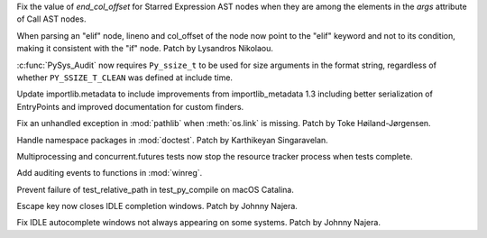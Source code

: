.. bpo: 39080
.. date: 2019-12-17-21-45-36
.. nonce: OrxEVS
.. release date: 2019-12-18
.. section: Core and Builtins

Fix the value of *end_col_offset* for Starred Expression AST nodes when they
are among the elements in the *args* attribute of Call AST nodes.

..

.. bpo: 39031
.. date: 2019-12-12-21-05-43
.. nonce: imlCYZ
.. section: Core and Builtins

When parsing an "elif" node, lineno and col_offset of the node now point to
the "elif" keyword and not to its condition, making it consistent with the
"if" node. Patch by Lysandros Nikolaou.

..

.. bpo: 39008
.. date: 2019-12-09-10-38-51
.. nonce: Rrp6f1
.. section: Core and Builtins

:c:func:`PySys_Audit` now requires ``Py_ssize_t`` to be used for size
arguments in the format string, regardless of whether ``PY_SSIZE_T_CLEAN``
was defined at include time.

..

.. bpo: 39022
.. date: 2019-12-10-23-34-48
.. nonce: QDtIxI
.. section: Library

Update importlib.metadata to include improvements from importlib_metadata
1.3 including better serialization of EntryPoints and improved documentation
for custom finders.

..

.. bpo: 38811
.. date: 2019-11-15-18-06-04
.. nonce: AmdQ6M
.. section: Library

Fix an unhandled exception in :mod:`pathlib` when :meth:`os.link` is
missing. Patch by Toke Høiland-Jørgensen.

..

.. bpo: 36406
.. date: 2019-03-24-12-12-27
.. nonce: mCEkOl
.. section: Library

Handle namespace packages in :mod:`doctest`. Patch by Karthikeyan
Singaravelan.

..

.. bpo: 38546
.. date: 2019-12-17-15-27-07
.. nonce: 82JwN2
.. section: Tests

Multiprocessing and concurrent.futures tests now stop the resource tracker
process when tests complete.

..

.. bpo: 39007
.. date: 2019-12-09-10-40-34
.. nonce: vtarxo
.. section: Windows

Add auditing events to functions in :mod:`winreg`.

..

.. bpo: 38295
.. date: 2019-12-17-03-43-04
.. nonce: hgDvlB
.. section: macOS

Prevent failure of test_relative_path in test_py_compile on macOS Catalina.

..

.. bpo: 38944
.. date: 2019-11-30-12-10-36
.. nonce: _3xjKG
.. section: IDLE

Escape key now closes IDLE completion windows.  Patch by Johnny Najera.

..

.. bpo: 38943
.. date: 2019-11-29-23-44-11
.. nonce: 8pUKKs
.. section: IDLE

Fix IDLE autocomplete windows not always appearing on some systems. Patch by
Johnny Najera.

